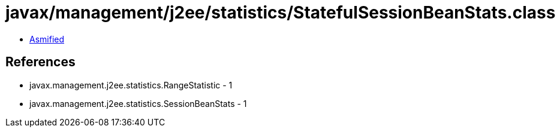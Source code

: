 = javax/management/j2ee/statistics/StatefulSessionBeanStats.class

 - link:StatefulSessionBeanStats-asmified.java[Asmified]

== References

 - javax.management.j2ee.statistics.RangeStatistic - 1
 - javax.management.j2ee.statistics.SessionBeanStats - 1
